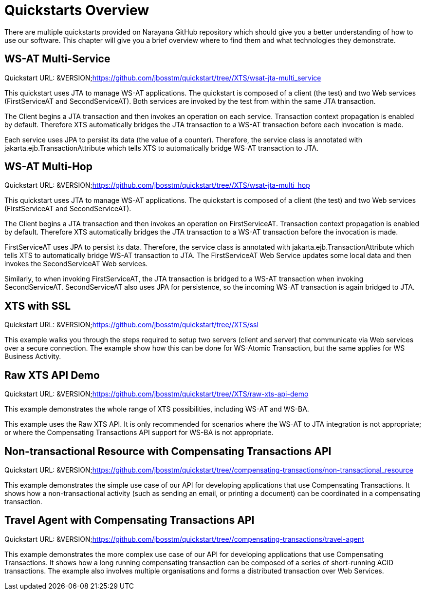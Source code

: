 
= Quickstarts Overview

There are multiple quickstarts provided on Narayana GitHub repository which should give you a better understanding of how to use our software.
This chapter will give you a brief overview where to find them and what technologies they demonstrate. 

[[_ref_wsatmultiservice]]
== WS-AT Multi-Service

Quickstart URL: &VERSION;https://github.com/jbosstm/quickstart/tree//XTS/wsat-jta-multi_service

This quickstart uses JTA to manage WS-AT applications.
The quickstart is composed of a client (the test) and two Web services (FirstServiceAT and SecondServiceAT). Both services are invoked by the test from within the same JTA transaction. 

The Client begins a JTA transaction and then invokes an operation on each service.
Transaction context propagation is enabled by default.
Therefore XTS automatically bridges the JTA transaction to a WS-AT transaction before each invocation is made. 

Each service uses JPA to persist its data (the value of a counter). Therefore, the service class is annotated with jakarta.ejb.TransactionAttribute which tells XTS to automatically bridge WS-AT transaction to JTA. 

[[_ref_wsatmultihop]]
== WS-AT Multi-Hop

Quickstart URL: &VERSION;https://github.com/jbosstm/quickstart/tree//XTS/wsat-jta-multi_hop

This quickstart uses JTA to manage WS-AT applications.
The quickstart is composed of a client (the test) and two Web services (FirstServiceAT and SecondServiceAT). 

The Client begins a JTA transaction and then invokes an operation on FirstServiceAT.
Transaction context propagation is enabled by default.
Therefore XTS automatically bridges the JTA transaction to a WS-AT transaction before the invocation is made. 

FirstServiceAT uses JPA to persist its data.
Therefore, the service class is annotated with jakarta.ejb.TransactionAttribute which tells XTS to automatically bridge WS-AT transaction to JTA.
The FirstServiceAT Web Service updates some local data and then invokes the SecondServiceAT Web services. 

Similarly, to when invoking FirstServiceAT, the JTA transaction is bridged to a WS-AT transaction when invoking SecondServiceAT.
SecondServiceAT also uses JPA for persistence, so the incoming WS-AT transaction is again bridged to JTA. 

== XTS with SSL

Quickstart URL: &VERSION;https://github.com/jbosstm/quickstart/tree//XTS/ssl

This example walks you through the steps required to setup two servers (client and server) that communicate via Web services over a secure connection.
The example show how this can be done for WS-Atomic Transaction, but the same applies for WS Business Activity. 

== Raw XTS API Demo

Quickstart URL: &VERSION;https://github.com/jbosstm/quickstart/tree//XTS/raw-xts-api-demo

This example demonstrates the whole range of XTS possibilities, including WS-AT and WS-BA. 

This example uses the Raw XTS API.
It is only recommended for scenarios where the WS-AT to JTA integration is not appropriate; or where the Compensating Transactions API support for WS-BA is not appropriate. 

[[_ref_compensationsnontransactionalresource]]
== Non-transactional Resource with Compensating Transactions API

Quickstart URL: &VERSION;https://github.com/jbosstm/quickstart/tree//compensating-transactions/non-transactional_resource

This example demonstrates the simple use case of our API for developing applications that use Compensating Transactions.
It shows how a non-transactional activity (such as sending an email, or printing a document) can be coordinated in a compensating transaction. 

[[_ref_compensationstravelagent]]
== Travel Agent with Compensating Transactions API

Quickstart URL: &VERSION;https://github.com/jbosstm/quickstart/tree//compensating-transactions/travel-agent

This example demonstrates the more complex use case of our API for developing applications that use Compensating Transactions.
It shows how a long running compensating transaction can be composed of a series of short-running ACID transactions.
The example also involves multiple organisations and forms a distributed transaction over Web Services. 